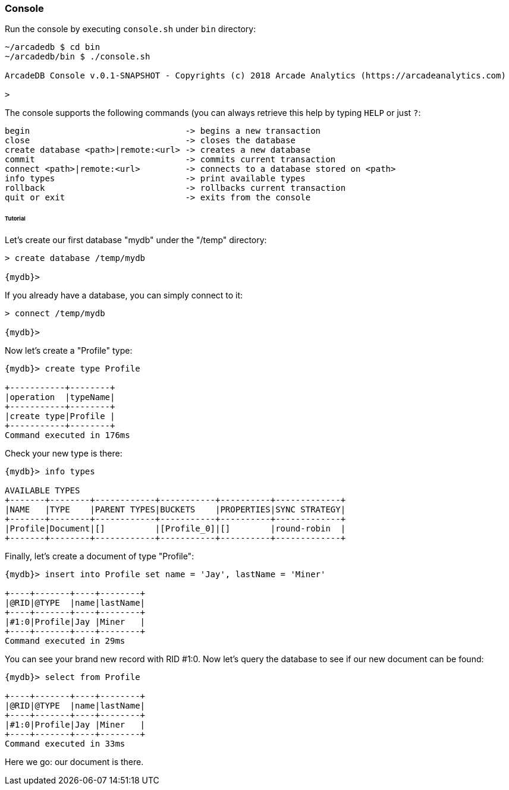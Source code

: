 
=== Console

Run the console by executing `console.sh` under `bin` directory:

```
~/arcadedb $ cd bin
~/arcadedb/bin $ ./console.sh

ArcadeDB Console v.0.1-SNAPSHOT - Copyrights (c) 2018 Arcade Analytics (https://arcadeanalytics.com)

>
```

The console supports the following commands (you can always retrieve this help by typing `HELP` or just `?`:

```
begin                               -> begins a new transaction
close                               -> closes the database
create database <path>|remote:<url> -> creates a new database
commit                              -> commits current transaction
connect <path>|remote:<url>         -> connects to a database stored on <path>
info types                          -> print available types
rollback                            -> rollbacks current transaction
quit or exit                        -> exits from the console
```

====== Tutorial

Let's create our first database "mydb" under the "/temp" directory:

```
> create database /temp/mydb

{mydb}>
```

If you already have a database, you can simply connect to it:

```
> connect /temp/mydb

{mydb}>
```

Now let's create a "Profile" type:

```
{mydb}> create type Profile

+-----------+--------+
|operation  |typeName|
+-----------+--------+
|create type|Profile |
+-----------+--------+
Command executed in 176ms
```

Check your new type is there:

```
{mydb}> info types

AVAILABLE TYPES
+-------+--------+------------+-----------+----------+-------------+
|NAME   |TYPE    |PARENT TYPES|BUCKETS    |PROPERTIES|SYNC STRATEGY|
+-------+--------+------------+-----------+----------+-------------+
|Profile|Document|[]          |[Profile_0]|[]        |round-robin  |
+-------+--------+------------+-----------+----------+-------------+
```

Finally, let's create a document of type "Profile":

```
{mydb}> insert into Profile set name = 'Jay', lastName = 'Miner'

+----+-------+----+--------+
|@RID|@TYPE  |name|lastName|
+----+-------+----+--------+
|#1:0|Profile|Jay |Miner   |
+----+-------+----+--------+
Command executed in 29ms
```

You can see your brand new record with RID #1:0. Now let's query the database to see if our new document can be found:

```
{mydb}> select from Profile

+----+-------+----+--------+
|@RID|@TYPE  |name|lastName|
+----+-------+----+--------+
|#1:0|Profile|Jay |Miner   |
+----+-------+----+--------+
Command executed in 33ms
```

Here we go: our document is there.
